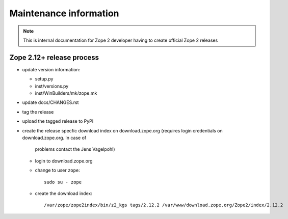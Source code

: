 Maintenance information
========================

.. note::

   This is internal documentation for Zope 2 developer having
   to create official Zope 2 releases

Zope 2.12+ release process
--------------------------

- update version information:

  - setup.py
  - inst/versions.py
  - inst/WinBuilders/mk/zope.mk

- update docs/CHANGES.rst

- tag the release

- upload the tagged release to PyPI 

- create the release specfic download index on download.zope.org
  (requires login credentials on download.zope.org. In case of
   problems contact the Jens Vagelpohl)
  
  - login to download.zope.org

  - change to user ``zope``::
    
     sudo su - zope

  - create the download index::
     
    /var/zope/zope2index/bin/z2_kgs tags/2.12.2 /var/www/download.zope.org/Zope2/index/2.12.2

   
 

